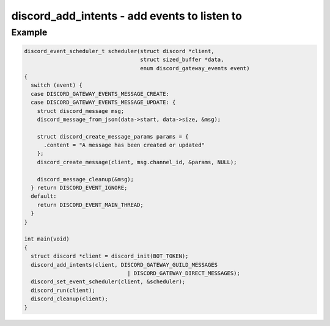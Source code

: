 =============================================
discord_add_intents - add events to listen to
=============================================

.. doxygenfunction:: discord_add_intents

Example
-------

.. code:: c

    discord_event_scheduler_t scheduler(struct discord *client,
                                        struct sized_buffer *data,
                                        enum discord_gateway_events event)
    {
      switch (event) {
      case DISCORD_GATEWAY_EVENTS_MESSAGE_CREATE:
      case DISCORD_GATEWAY_EVENTS_MESSAGE_UPDATE: {
        struct discord_message msg;
        discord_message_from_json(data->start, data->size, &msg);

        struct discord_create_message_params params = { 
          .content = "A message has been created or updated"
        };
        discord_create_message(client, msg.channel_id, &params, NULL);

        discord_message_cleanup(&msg);
      } return DISCORD_EVENT_IGNORE;
      default:
        return DISCORD_EVENT_MAIN_THREAD;
      }
    }

    int main(void)
    {
      struct discord *client = discord_init(BOT_TOKEN);
      discord_add_intents(client, DISCORD_GATEWAY_GUILD_MESSAGES 
                                    | DISCORD_GATEWAY_DIRECT_MESSAGES);
      discord_set_event_scheduler(client, &scheduler);
      discord_run(client);
      discord_cleanup(client);
    }
